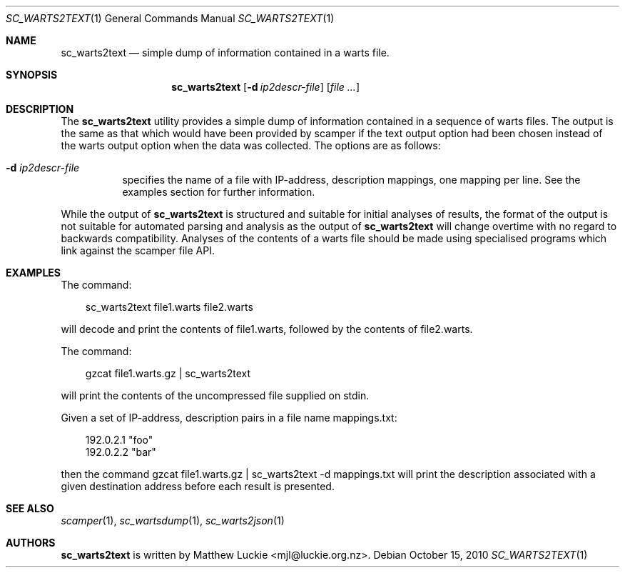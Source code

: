 .\"
.\" sc_warts2text.1
.\"
.\" Author: Matthew Luckie <mjl@luckie.org.nz>
.\"
.\" Copyright (c) 2010 University of Waikato
.\"                    All rights reserved
.\"
.\" $Id: sc_warts2text.1,v 1.5 2013/07/18 21:21:21 mjl Exp $
.\"
.\"  nroff -man sc_warts2text.1
.\"  groff -man -Tascii sc_warts2text.1 | man2html -title sc_warts2text.1
.\"
.Dd October 15, 2010
.Dt SC_WARTS2TEXT 1
.Os
.Sh NAME
.Nm sc_warts2text
.Nd simple dump of information contained in a warts file.
.Sh SYNOPSIS
.Nm
.Bk -words
.Op Fl d Ar ip2descr-file
.Op Ar
.Sh DESCRIPTION
The
.Nm
utility provides a simple dump of information contained in a sequence of
warts files.
The output is the same as that which would have been provided by scamper
if the text output option had been chosen instead of the warts output
option when the data was collected.
The options are as follows:
.Bl -tag -width Ds
.It Fl d Ar ip2descr-file
specifies the name of a file with IP-address, description mappings, one
mapping per line.  See the examples section for further information.
.El
.Pp
While the output of
.Nm
is structured and suitable for initial analyses of results,
the format of the output is not suitable for automated parsing and analysis
as the output of
.Nm
will change overtime with no regard to backwards compatibility.
Analyses of the contents of a warts file should be made using specialised
programs which link against the scamper file API.
.Sh EXAMPLES
The command:
.Pp
.in +.3i
sc_warts2text file1.warts file2.warts
.in -.3i
.Pp
will decode and print the contents of file1.warts, followed by the contents
of file2.warts.
.Pp
The command:
.Pp
.in +.3i
gzcat file1.warts.gz | sc_warts2text
.in -.3i
.Pp
will print the contents of the uncompressed file supplied on stdin.
.Pp
Given a set of IP-address, description pairs in a file name mappings.txt:
.Pp
.in +.3i
.nf
192.0.2.1 "foo"
192.0.2.2 "bar"
.fi
.in -.3i
.Pp
then the command gzcat file1.warts.gz | sc_warts2text -d mappings.txt will
print the description associated with a given destination address before each
result is presented.
.Sh SEE ALSO
.Xr scamper 1 ,
.Xr sc_wartsdump 1 ,
.Xr sc_warts2json 1
.Sh AUTHORS
.Nm
is written by Matthew Luckie <mjl@luckie.org.nz>.
